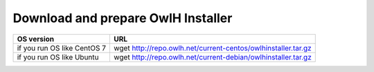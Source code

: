 Download and prepare OwlH Installer 
````````````````````````````````````

.. table:: OwlH Installer downloads
   :widths: auto
   :align: center

===========================  =============================================================
OS version                   URL
===========================  =============================================================
if you run OS like CentOS 7  wget http://repo.owlh.net/current-centos/owlhinstaller.tar.gz
if you run OS like Ubuntu    wget http://repo.owlh.net/current-debian/owlhinstaller.tar.gz
===========================  =============================================================